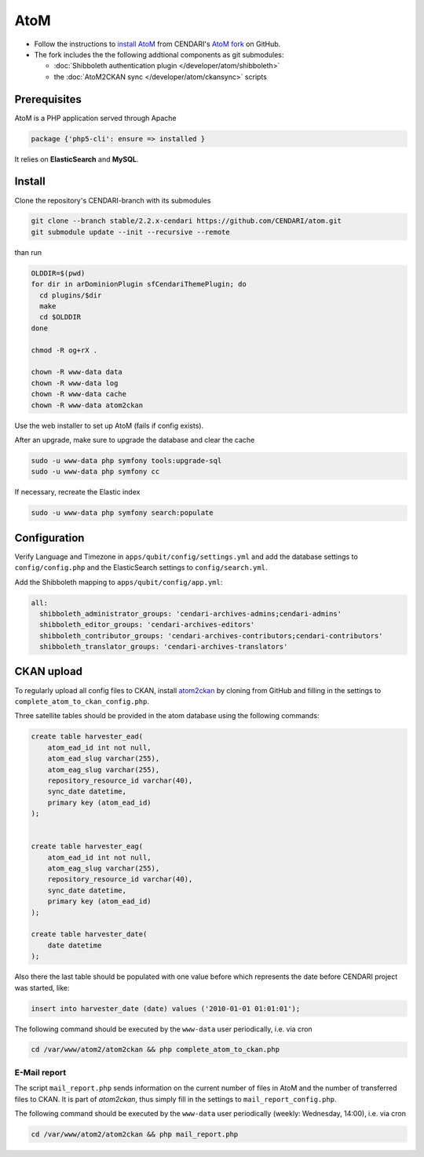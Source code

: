 AtoM
====

* Follow the instructions to `install AtoM <https://www.accesstomemory.org/en/docs/2.1/admin-manual/installation/linux/>`_ from CENDARI's `AtoM fork <https://github.com/CENDARI/atom>`_ on GitHub.
* The fork includes the the following addtional components as git submodules:

  * :doc:`Shibboleth authentication plugin </developer/atom/shibboleth>`
  * the :doc:`AtoM2CKAN sync </developer/atom/ckansync>` scripts


Prerequisites
-------------

AtoM is a PHP application served through Apache

.. code-block:: puppet

    package {'php5-cli': ensure => installed }

It relies on **ElasticSearch** and **MySQL**.


Install
-------

Clone the repository's CENDARI-branch with its submodules

.. code-block:: bash

    git clone --branch stable/2.2.x-cendari https://github.com/CENDARI/atom.git
    git submodule update --init --recursive --remote

than run

.. code-block:: bash

    OLDDIR=$(pwd)
    for dir in arDominionPlugin sfCendariThemePlugin; do
      cd plugins/$dir
      make
      cd $OLDDIR
    done

    chmod -R og+rX .

    chown -R www-data data
    chown -R www-data log
    chown -R www-data cache
    chown -R www-data atom2ckan

Use the web installer to set up AtoM (fails if config exists).

After an upgrade, make sure to upgrade the database and clear the cache

.. code-block:: bash

    sudo -u www-data php symfony tools:upgrade-sql
    sudo -u www-data php symfony cc

If necessary, recreate the Elastic index

.. code-block:: bash

    sudo -u www-data php symfony search:populate


Configuration
-------------

Verify Language and Timezone in ``apps/qubit/config/settings.yml``
and add the database settings to ``config/config.php`` and the ElasticSearch settings to ``config/search.yml``.

Add the Shibboleth mapping to ``apps/qubit/config/app.yml``:

.. code-block:: bash

    all:
      shibboleth_administrator_groups: 'cendari-archives-admins;cendari-admins'
      shibboleth_editor_groups: 'cendari-archives-editors'
      shibboleth_contributor_groups: 'cendari-archives-contributors;cendari-contributors'
      shibboleth_translator_groups: 'cendari-archives-translators'



CKAN upload
-----------

To regularly upload all config files to CKAN, install `atom2ckan <https://github.com/CENDARI/atom2ckan>`_ by cloning from GitHub
and filling in the settings to ``complete_atom_to_ckan_config.php``.

Three satellite tables should be provided in the atom database using the following commands:

.. code-block:: bash

    create table harvester_ead(
        atom_ead_id int not null,
        atom_ead_slug varchar(255),
        atom_eag_slug varchar(255),
        repository_resource_id varchar(40),
        sync_date datetime,
        primary key (atom_ead_id)
    );


    create table harvester_eag(
        atom_ead_id int not null,
        atom_eag_slug varchar(255),
        repository_resource_id varchar(40),
        sync_date datetime,
        primary key (atom_ead_id)
    );

    create table harvester_date(
        date datetime
    );

Also there the last table should be populated with one value before which represents the date before CENDARI project was started, like:

.. code-block:: bash

    insert into harvester_date (date) values ('2010-01-01 01:01:01');

The following command should be executed by the ``www-data`` user periodically, i.e. via cron

.. code-block:: bash

    cd /var/www/atom2/atom2ckan && php complete_atom_to_ckan.php


E-Mail report
^^^^^^^^^^^^^^

The script ``mail_report.php`` sends information on the current number of files in AtoM and
the number of transferred files to CKAN.
It is part of `atom2ckan`, thus simply fill in the settings to ``mail_report_config.php``.

The following command should be executed by the ``www-data`` user periodically (weekly: Wednesday, 14:00), i.e. via cron

.. code-block:: bash

    cd /var/www/atom2/atom2ckan && php mail_report.php


